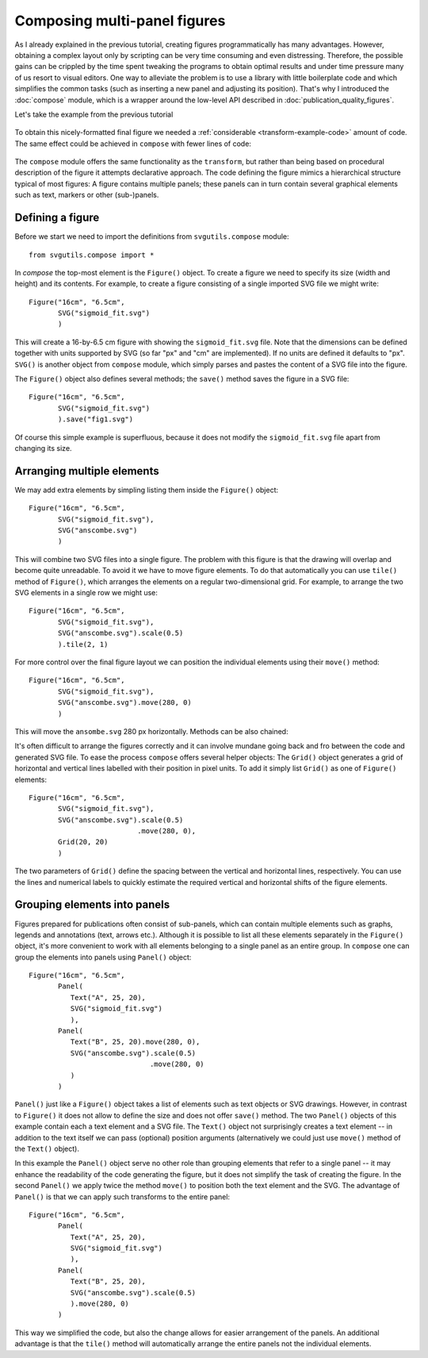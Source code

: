 Composing multi-panel figures
=============================

As I already explained in the previous tutorial, creating figures
programmatically has many advantages. However, obtaining a complex
layout only by scripting can be very time consuming and even 
distressing. Therefore, the possible gains can be crippled by the
time spent tweaking the programs to obtain optimal results and under
time pressure many of us resort to visual editors. One way to alleviate
the problem is to use a library with little boilerplate code and which 
simplifies the common tasks (such as inserting a new panel and adjusting
its position). That's why I introduced the :doc:`compose` module, which
is a wrapper around the low-level API described in :doc:`publication_quality_figures`.

Let's take the example from the previous tutorial

.. figure:: figures/fig_final.png

To obtain this nicely-formatted final figure we needed a :ref:`considerable <transform-example-code>` amount of code. 
The same effect could be achieved in ``compose`` with fewer lines of code:

    .. literalinclude:: scripts/fig_compose.py

The ``compose`` module offers the same functionality as the ``transform``, but
rather than being based on procedural description of the figure it attempts
declarative approach. The code defining the figure mimics a hierarchical
structure typical of most figures: A figure contains multiple panels; these panels can in
turn contain several graphical elements such as text, markers or other
(sub-)panels.

Defining a figure
-----------------

Before we start we need to import the definitions from ``svgutils.compose`` module::

    from svgutils.compose import *

In `compose` the top-most element is the ``Figure()`` object. To create a figure we need to specify
its size (width and height) and its contents. For example, to create a figure consisting of a single 
imported SVG file we might write::

    Figure("16cm", "6.5cm", 
           SVG("sigmoid_fit.svg")
           )

This will create a 16-by-6.5 cm figure with showing the ``sigmoid_fit.svg`` file.
Note that the dimensions can be defined  together with units supported by SVG
(so far "px" and "cm" are implemented). If no units are defined it defaults
to "px". ``SVG()`` is another object from ``compose`` module, which simply
parses and pastes the content of a SVG file into the figure. 

The ``Figure()`` object also defines several methods; the ``save()`` method
saves the figure in a SVG file::

    Figure("16cm", "6.5cm", 
           SVG("sigmoid_fit.svg")
           ).save("fig1.svg")

.. figure:: figures/composing_multipanel_figures_ex1.svg

Of course this simple example is superfluous, because it does not modify the ``sigmoid_fit.svg``
file apart from changing its size.

Arranging multiple elements
---------------------------

We may add extra elements by simpling listing them inside the ``Figure()`` object::

    Figure("16cm", "6.5cm", 
           SVG("sigmoid_fit.svg"),
           SVG("anscombe.svg")
           )

This will combine two SVG files into a single figure. The problem with this
figure is that the drawing will overlap and become quite unreadable. To avoid it
we have to move figure elements. To do that automatically  you
can use ``tile()`` method of ``Figure()``, which arranges the elements
on a regular two-dimensional grid. For example, to arrange the two SVG elements
in a single row we might use::

    Figure("16cm", "6.5cm", 
           SVG("sigmoid_fit.svg"),
           SVG("anscombe.svg").scale(0.5)
           ).tile(2, 1)

.. figure:: figures/composing_multipanel_figures_ex2.svg


For more control over the final figure layout  we can position the
individual elements using their ``move()`` method::

    Figure("16cm", "6.5cm", 
           SVG("sigmoid_fit.svg"),
           SVG("anscombe.svg").move(280, 0)
           )

This will move the ``ansombe.svg`` 280 px horizontally. Methods can be also
chained:

.. code-block:: python
   :caption: :download:`Figure preview <figures/composing_multipanel_figure_ex1.svg>`

   Figure("16cm", "6.5cm", 
          SVG("sigmoid_fit.svg"),
          SVG("anscombe.svg").scale(0.5)
                             .move(280, 0)
          )

It's often difficult to arrange the figures correctly and it can involve mundane
going back and fro between the code and generated SVG file. To ease the process
``compose`` offers several helper objects: The ``Grid()`` object generates a grid of
horizontal and vertical lines labelled with their position in pixel units. To
add it simply list ``Grid()`` as one of ``Figure()`` elements::

    Figure("16cm", "6.5cm", 
           SVG("sigmoid_fit.svg"),
           SVG("anscombe.svg").scale(0.5)
                              .move(280, 0),
           Grid(20, 20)
           )

The two parameters of ``Grid()`` define the spacing between the vertical and
horizontal lines, respectively. You can use the lines and numerical labels to
quickly estimate the required vertical and horizontal shifts of the figure
elements.


Grouping elements into panels
-----------------------------

Figures prepared for publications often consist of sub-panels, which can
contain multiple elements such as graphs, legends and annotations (text, arrows
etc.). Although it is possible to list all these elements separately in the
``Figure()`` object, it's more convenient to work with all elements belonging to
a single panel as an entire group. In ``compose`` one can group the elements
into panels using ``Panel()`` object::

    Figure("16cm", "6.5cm", 
           Panel(
              Text("A", 25, 20),
              SVG("sigmoid_fit.svg")
              ),
           Panel(
              Text("B", 25, 20).move(280, 0),
              SVG("anscombe.svg").scale(0.5)
                                 .move(280, 0)
              )
           )

``Panel()`` just like a ``Figure()`` object takes a list of elements such as
text objects or SVG drawings. However, in contrast to ``Figure()`` it does not
allow to define the size and does not offer ``save()`` method. The two ``Panel()``
objects of this example contain each a text element and a SVG file. The
``Text()`` object not surprisingly creates a text element -- in addition to the
text itself we can pass (optional) position arguments (alternatively we could
just use ``move()`` method of the ``Text()`` object). 

In this example the ``Panel()``
object serve no other role than grouping elements that refer to a single panel
-- it may enhance the readability of the code generating the figure, but it does
not simplify the task of creating the figure. In the second ``Panel()`` we apply
twice the method ``move()`` to position both the text element and the SVG. The
advantage of ``Panel()`` is that we can apply such transforms to the entire
panel::

    Figure("16cm", "6.5cm", 
           Panel(
              Text("A", 25, 20),
              SVG("sigmoid_fit.svg")
              ),
           Panel(
              Text("B", 25, 20),
              SVG("anscombe.svg").scale(0.5)
              ).move(280, 0)
           )

This way we simplified the code, but also the change allows for easier
arrangement of the panels. An additional advantage is that the ``tile()`` method
will automatically arrange the entire panels not the individual elements.
